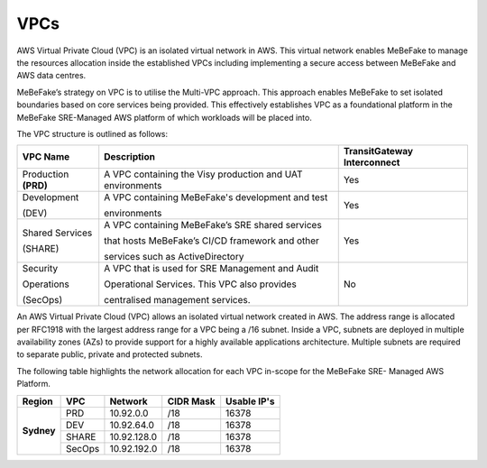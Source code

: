 VPCs
----------------------------------------------------------------

AWS Virtual Private Cloud (VPC) is an isolated virtual network in AWS. This virtual network
enables MeBeFake to manage the resources allocation inside the established VPCs including
implementing a secure access between MeBeFake and AWS data centres.

MeBeFake’s strategy on VPC is to utilise the Multi-VPC approach. This approach enables MeBeFake to 
set isolated boundaries based on core services being provided. This effectively establishes VPC as a
foundational platform in the MeBeFake SRE-Managed AWS platform of which workloads will be placed
into.

The VPC structure is outlined as follows:

+---------------+----------------------------------------------------+---------------+
|VPC Name       |Description                                         |TransitGateway |
+               +                                                    +Interconnect   +
|               |                                                    |               |
+===============+====================================================+===============+
|Production     |A VPC containing the Visy production and UAT        |Yes            |
+**(PRD)**      +environments                                        +               +
+---------------+----------------------------------------------------+---------------+
|Development    |A VPC containing MeBeFake's development and test    |Yes            |
+               +                                                    +               +
|(DEV)          |environments                                        |               |
+---------------+----------------------------------------------------+---------------+
|Shared Services|A VPC containing MeBeFake’s SRE shared services     |Yes            |
+               +                                                    +               +
|(SHARE)        |that hosts MeBeFake’s CI/CD framework and other     |               |
+               +                                                    +               +
|               |services such as ActiveDirectory                    |               |
+---------------+----------------------------------------------------+---------------+
|Security       |A VPC that is used for SRE Management and Audit     |No             |
+               +                                                    +               +
|Operations     |Operational Services. This VPC also provides        |               |
+               +                                                    +               +
|(SecOps)       |centralised management services.                    |               |
+---------------+----------------------------------------------------+---------------+


An AWS Virtual Private Cloud (VPC) allows an isolated virtual network created in AWS. The
address range is allocated per RFC1918 with the largest address range for a VPC being a /16
subnet. Inside a VPC, subnets are deployed in multiple availability zones (AZs) to provide support
for a highly available applications architecture. Multiple subnets are required to separate public,
private and protected subnets.

The following table highlights the network allocation for each VPC in-scope for the MeBeFake SRE-
Managed AWS Platform.

+-------------+-------------+-------------+-------------+-------------+
|Region       |VPC          |Network      |CIDR Mask    |Usable IP's  |
+=============+=============+=============+=============+=============+
|**Sydney**   |PRD          |10.92.0.0    |/18          |16378        |
|             +-------------+-------------+-------------+-------------+
|             |DEV          |10.92.64.0   |/18          |16378        |
|             +-------------+-------------+-------------+-------------+
|             |SHARE        |10.92.128.0  |/18          |16378        |
|             +-------------+-------------+-------------+-------------+
|             |SecOps       |10.92.192.0  |/18          |16378        |
+-------------+-------------+-------------+-------------+-------------+
